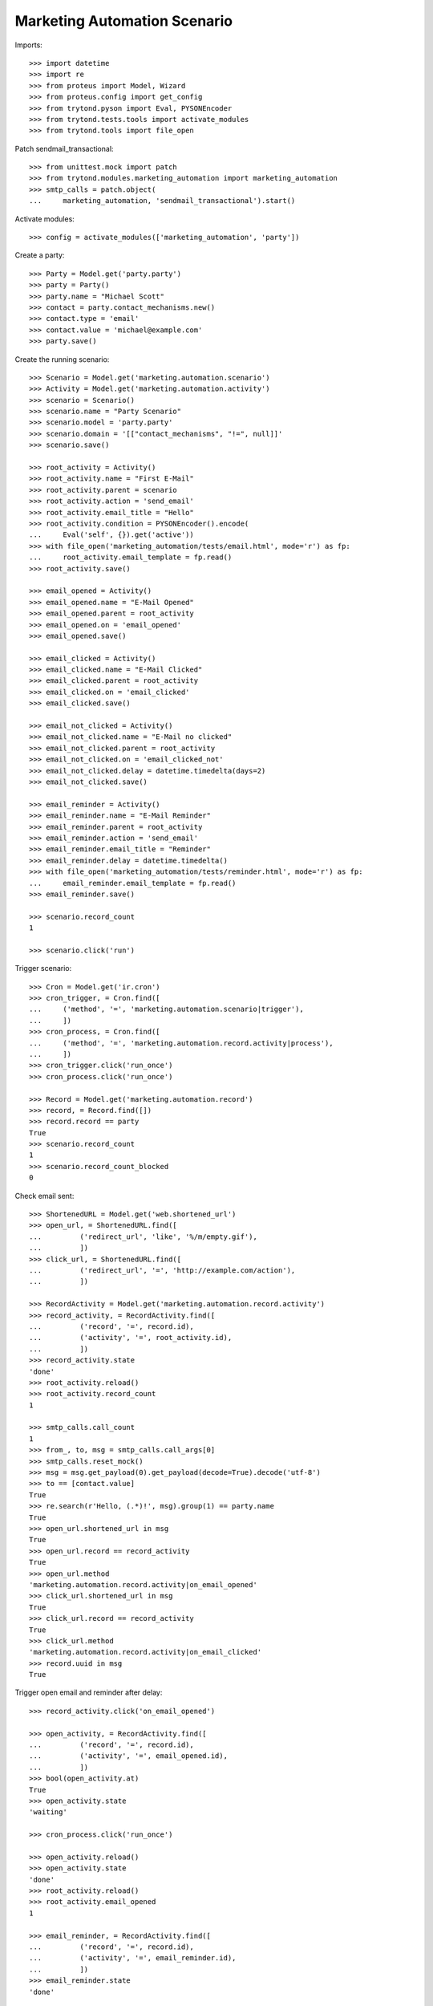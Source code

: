 Marketing Automation Scenario
=============================

Imports::

    >>> import datetime
    >>> import re
    >>> from proteus import Model, Wizard
    >>> from proteus.config import get_config
    >>> from trytond.pyson import Eval, PYSONEncoder
    >>> from trytond.tests.tools import activate_modules
    >>> from trytond.tools import file_open

Patch sendmail_transactional::

    >>> from unittest.mock import patch
    >>> from trytond.modules.marketing_automation import marketing_automation
    >>> smtp_calls = patch.object(
    ...     marketing_automation, 'sendmail_transactional').start()

Activate modules::

    >>> config = activate_modules(['marketing_automation', 'party'])

Create a party::

    >>> Party = Model.get('party.party')
    >>> party = Party()
    >>> party.name = "Michael Scott"
    >>> contact = party.contact_mechanisms.new()
    >>> contact.type = 'email'
    >>> contact.value = 'michael@example.com'
    >>> party.save()

Create the running scenario::

    >>> Scenario = Model.get('marketing.automation.scenario')
    >>> Activity = Model.get('marketing.automation.activity')
    >>> scenario = Scenario()
    >>> scenario.name = "Party Scenario"
    >>> scenario.model = 'party.party'
    >>> scenario.domain = '[["contact_mechanisms", "!=", null]]'
    >>> scenario.save()

    >>> root_activity = Activity()
    >>> root_activity.name = "First E-Mail"
    >>> root_activity.parent = scenario
    >>> root_activity.action = 'send_email'
    >>> root_activity.email_title = "Hello"
    >>> root_activity.condition = PYSONEncoder().encode(
    ...     Eval('self', {}).get('active'))
    >>> with file_open('marketing_automation/tests/email.html', mode='r') as fp:
    ...     root_activity.email_template = fp.read()
    >>> root_activity.save()

    >>> email_opened = Activity()
    >>> email_opened.name = "E-Mail Opened"
    >>> email_opened.parent = root_activity
    >>> email_opened.on = 'email_opened'
    >>> email_opened.save()

    >>> email_clicked = Activity()
    >>> email_clicked.name = "E-Mail Clicked"
    >>> email_clicked.parent = root_activity
    >>> email_clicked.on = 'email_clicked'
    >>> email_clicked.save()

    >>> email_not_clicked = Activity()
    >>> email_not_clicked.name = "E-Mail no clicked"
    >>> email_not_clicked.parent = root_activity
    >>> email_not_clicked.on = 'email_clicked_not'
    >>> email_not_clicked.delay = datetime.timedelta(days=2)
    >>> email_not_clicked.save()

    >>> email_reminder = Activity()
    >>> email_reminder.name = "E-Mail Reminder"
    >>> email_reminder.parent = root_activity
    >>> email_reminder.action = 'send_email'
    >>> email_reminder.email_title = "Reminder"
    >>> email_reminder.delay = datetime.timedelta()
    >>> with file_open('marketing_automation/tests/reminder.html', mode='r') as fp:
    ...     email_reminder.email_template = fp.read()
    >>> email_reminder.save()

    >>> scenario.record_count
    1

    >>> scenario.click('run')

Trigger scenario::

    >>> Cron = Model.get('ir.cron')
    >>> cron_trigger, = Cron.find([
    ...     ('method', '=', 'marketing.automation.scenario|trigger'),
    ...     ])
    >>> cron_process, = Cron.find([
    ...     ('method', '=', 'marketing.automation.record.activity|process'),
    ...     ])
    >>> cron_trigger.click('run_once')
    >>> cron_process.click('run_once')

    >>> Record = Model.get('marketing.automation.record')
    >>> record, = Record.find([])
    >>> record.record == party
    True
    >>> scenario.record_count
    1
    >>> scenario.record_count_blocked
    0

Check email sent::

    >>> ShortenedURL = Model.get('web.shortened_url')
    >>> open_url, = ShortenedURL.find([
    ...         ('redirect_url', 'like', '%/m/empty.gif'),
    ...         ])
    >>> click_url, = ShortenedURL.find([
    ...         ('redirect_url', '=', 'http://example.com/action'),
    ...         ])

    >>> RecordActivity = Model.get('marketing.automation.record.activity')
    >>> record_activity, = RecordActivity.find([
    ...         ('record', '=', record.id),
    ...         ('activity', '=', root_activity.id),
    ...         ])
    >>> record_activity.state
    'done'
    >>> root_activity.reload()
    >>> root_activity.record_count
    1

    >>> smtp_calls.call_count
    1
    >>> from_, to, msg = smtp_calls.call_args[0]
    >>> smtp_calls.reset_mock()
    >>> msg = msg.get_payload(0).get_payload(decode=True).decode('utf-8')
    >>> to == [contact.value]
    True
    >>> re.search(r'Hello, (.*)!', msg).group(1) == party.name
    True
    >>> open_url.shortened_url in msg
    True
    >>> open_url.record == record_activity
    True
    >>> open_url.method
    'marketing.automation.record.activity|on_email_opened'
    >>> click_url.shortened_url in msg
    True
    >>> click_url.record == record_activity
    True
    >>> click_url.method
    'marketing.automation.record.activity|on_email_clicked'
    >>> record.uuid in msg
    True

Trigger open email and reminder after delay::

    >>> record_activity.click('on_email_opened')

    >>> open_activity, = RecordActivity.find([
    ...         ('record', '=', record.id),
    ...         ('activity', '=', email_opened.id),
    ...         ])
    >>> bool(open_activity.at)
    True
    >>> open_activity.state
    'waiting'

    >>> cron_process.click('run_once')

    >>> open_activity.reload()
    >>> open_activity.state
    'done'
    >>> root_activity.reload()
    >>> root_activity.email_opened
    1

    >>> email_reminder, = RecordActivity.find([
    ...         ('record', '=', record.id),
    ...         ('activity', '=', email_reminder.id),
    ...         ])
    >>> email_reminder.state
    'done'

    >>> smtp_calls.call_count
    1
    >>> smtp_calls.reset_mock()

Trigger click email::

    >>> record_activity.click('on_email_clicked')
    >>> cron_process.click('run_once')

    >>> clicked_activity, = RecordActivity.find([
    ...         ('record', '=', record.id),
    ...         ('activity', '=', email_clicked.id),
    ...         ])
    >>> clicked_activity.state
    'done'
    >>> root_activity.reload()
    >>> root_activity.email_clicked
    1

    >>> not_clicked_activity, = RecordActivity.find([
    ...         ('record', '=', record.id),
    ...         ('activity', '=', email_not_clicked.id),
    ...         ])
    >>> not_clicked_activity.state
    'cancelled'
